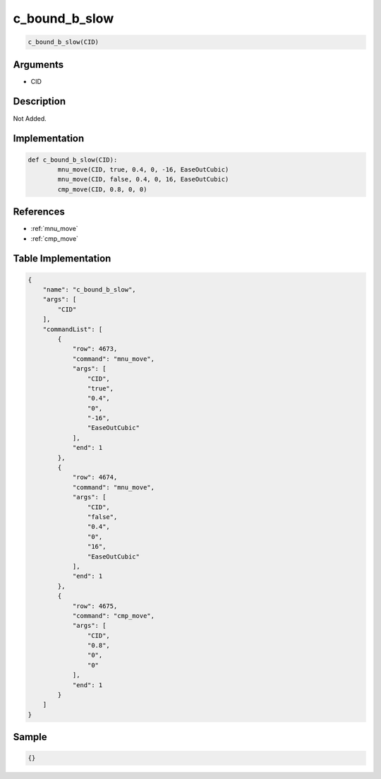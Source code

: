 .. _c_bound_b_slow:

c_bound_b_slow
========================

.. code-block:: text

	c_bound_b_slow(CID)


Arguments
------------

* CID

Description
-------------

Not Added.

Implementation
-------------

.. code-block:: python

	def c_bound_b_slow(CID):
		mnu_move(CID, true, 0.4, 0, -16, EaseOutCubic)
		mnu_move(CID, false, 0.4, 0, 16, EaseOutCubic)
		cmp_move(CID, 0.8, 0, 0)

References
-------------
* :ref:`mnu_move`
* :ref:`cmp_move`

Table Implementation
-------------

.. code-block:: json

	{
	    "name": "c_bound_b_slow",
	    "args": [
	        "CID"
	    ],
	    "commandList": [
	        {
	            "row": 4673,
	            "command": "mnu_move",
	            "args": [
	                "CID",
	                "true",
	                "0.4",
	                "0",
	                "-16",
	                "EaseOutCubic"
	            ],
	            "end": 1
	        },
	        {
	            "row": 4674,
	            "command": "mnu_move",
	            "args": [
	                "CID",
	                "false",
	                "0.4",
	                "0",
	                "16",
	                "EaseOutCubic"
	            ],
	            "end": 1
	        },
	        {
	            "row": 4675,
	            "command": "cmp_move",
	            "args": [
	                "CID",
	                "0.8",
	                "0",
	                "0"
	            ],
	            "end": 1
	        }
	    ]
	}

Sample
-------------

.. code-block:: json

	{}
